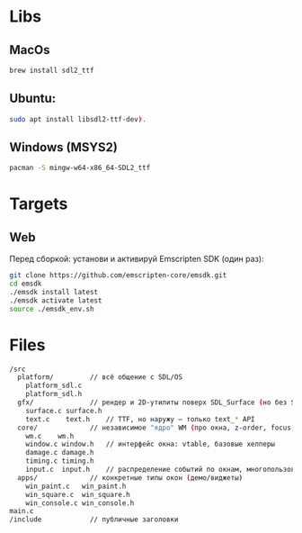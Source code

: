 * Libs

** MacOs

#+BEGIN_SRC sh
  brew install sdl2_ttf
#+END_SRC

** Ubuntu:

#+BEGIN_SRC sh
  sudo apt install libsdl2-ttf-dev).
#+END_SRC

** Windows (MSYS2)

#+BEGIN_SRC sh
  pacman -S mingw-w64-x86_64-SDL2_ttf
#+END_SRC

* Targets

** Web

Перед сборкой: установи и активируй Emscripten SDK (один раз):

#+BEGIN_SRC sh
  git clone https://github.com/emscripten-core/emsdk.git
  cd emsdk
  ./emsdk install latest
  ./emsdk activate latest
  source ./emsdk_env.sh
#+END_SRC

* Files

#+BEGIN_SRC sh
  /src
    platform/         // всё общение с SDL/OS
      platform_sdl.c
      platform_sdl.h
    gfx/              // рендер и 2D-утилиты поверх SDL_Surface (но без SDL_Window!)
      surface.c surface.h
      text.c    text.h    // TTF, но наружу — только text_* API
    core/             // независимое "ядро" WM (про окна, z-order, focus, damage)
      wm.c    wm.h
      window.c window.h   // интерфейс окна: vtable, базовые хелперы
      damage.c damage.h
      timing.c timing.h
      input.c  input.h    // распределение событий по окнам, многопользовательский фокус
    apps/             // конкретные типы окон (демо/виджеты)
      win_paint.c   win_paint.h
      win_square.c  win_square.h
      win_console.c win_console.h
  main.c
  /include            // публичные заголовки 
#+END_SRC
